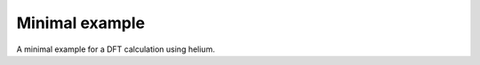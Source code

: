 ..
   SPDX-FileCopyrightText: 2022 The eminus developers
   SPDX-License-Identifier: Apache-2.0

Minimal example
===============

A minimal example for a DFT calculation using helium.
